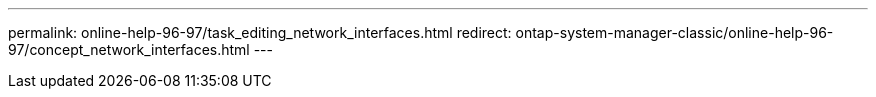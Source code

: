---
permalink: online-help-96-97/task_editing_network_interfaces.html
redirect: ontap-system-manager-classic/online-help-96-97/concept_network_interfaces.html
---
